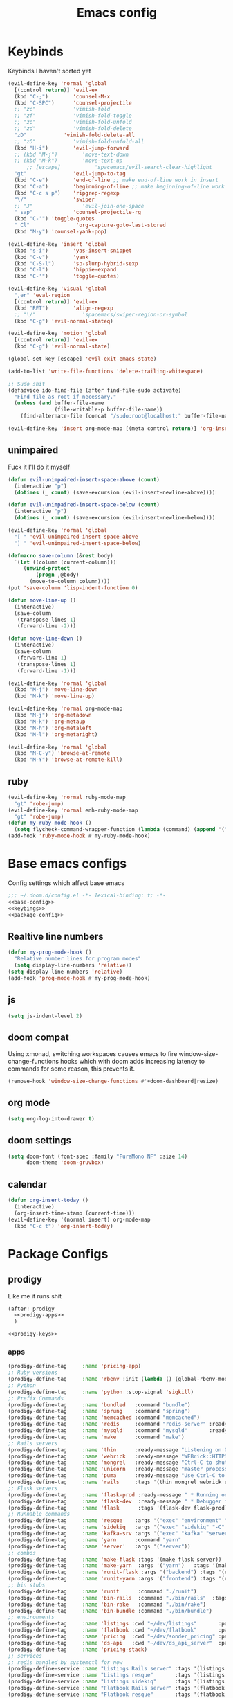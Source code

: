 #+TITLE: Emacs config

* Keybinds
:PROPERTIES:
:header-args: :noweb-ref keybings
:END:
Keybinds I haven't sorted yet
#+BEGIN_SRC emacs-lisp
(evil-define-key 'normal 'global
  [(control return)] 'evil-ex
  (kbd "C-;")        'counsel-M-x
  (kbd "C-SPC")      'counsel-projectile
  ;; "zc"            'vimish-fold
  ;; "zf"            'vimish-fold-toggle
  ;; "zo"            'vimish-fold-unfold
  ;; "zd"            'vimish-fold-delete
  "zD"            'vimish-fold-delete-all
  ;; "zO"            'vimish-fold-unfold-all
  (kbd "H-i")        'evil-jump-forward
  ;; (kbd "M-j")        'move-text-down
  ;; (kbd "M-k")        'move-text-up
      ;; [escape]           'spacemacs/evil-search-clear-highlight
  "gt"               'evil-jump-to-tag
  (kbd "C-e")        'end-of-line ;; make end-of-line work in insert
  (kbd "C-a")        'beginning-of-line ;; make beginning-of-line work in insert
  (kbd "C-c s p")    'ripgrep-regexp
  "\/"               'swiper
  ;; "J"                'evil-join-one-space
  " sap"             'counsel-projectile-rg
  (kbd "C-'") 'toggle-quotes
  " Cl"               'org-capture-goto-last-stored
  (kbd "M-y") 'counsel-yank-pop)

(evil-define-key 'insert 'global
  (kbd "s-i")        'yas-insert-snippet
  (kbd "C-v")        'yank
  (kbd "C-S-l")      'sp-slurp-hybrid-sexp
  (kbd "C-l")        'hippie-expand
  (kbd "C-'")        'toggle-quotes)

(evil-define-key 'visual 'global
  ",er" 'eval-region
  [(control return)] 'evil-ex
  (kbd "RET")        'align-regexp
  ;; "\/"               'spacemacs/swiper-region-or-symbol
  (kbd "C-g") 'evil-normal-stateq)

(evil-define-key 'motion 'global
  [(control return)] 'evil-ex
  (kbd "C-g") 'evil-normal-state)

(global-set-key [escape] 'evil-exit-emacs-state)

(add-to-list 'write-file-functions 'delete-trailing-whitespace)

;; Sudo shit
(defadvice ido-find-file (after find-file-sudo activate)
  "Find file as root if necessary."
  (unless (and buffer-file-name
               (file-writable-p buffer-file-name))
    (find-alternate-file (concat "/sudo:root@localhost:" buffer-file-name))))

(evil-define-key 'insert org-mode-map [(meta control return)] 'org-insert-subheading)
#+END_SRC
** unimpaired
Fuck it I'll do it myself
#+BEGIN_SRC emacs-lisp
(defun evil-unimpaired-insert-space-above (count)
  (interactive "p")
  (dotimes (_ count) (save-excursion (evil-insert-newline-above))))

(defun evil-unimpaired-insert-space-below (count)
  (interactive "p")
  (dotimes (_ count) (save-excursion (evil-insert-newline-below))))

(evil-define-key 'normal 'global
  "[ " 'evil-unimpaired-insert-space-above
  "] " 'evil-unimpaired-insert-space-below)

(defmacro save-column (&rest body)
  `(let ((column (current-column)))
     (unwind-protect
         (progn ,@body)
       (move-to-column column))))
(put 'save-column 'lisp-indent-function 0)

(defun move-line-up ()
  (interactive)
  (save-column
   (transpose-lines 1)
   (forward-line -2)))

(defun move-line-down ()
  (interactive)
  (save-column
   (forward-line 1)
   (transpose-lines 1)
   (forward-line -1)))

(evil-define-key 'normal 'global
  (kbd "M-j") 'move-line-down
  (kbd "M-k") 'move-line-up)

(evil-define-key 'normal org-mode-map
  (kbd "M-j") 'org-metadown
  (kbd "M-k") 'org-metaup
  (kbd "M-h") 'org-metaleft
  (kbd "M-l") 'org-metaright)

(evil-define-key 'normal 'global
  (kbd "M-C-y") 'browse-at-remote
  (kbd "M-Y") 'browse-at-remote-kill)
#+END_SRC
** ruby
#+BEGIN_SRC emacs-lisp
(evil-define-key 'normal ruby-mode-map
  "gt" 'robe-jump)
(evil-define-key 'normal enh-ruby-mode-map
  "gt" 'robe-jump)
(defun my-ruby-mode-hook ()
  (setq flycheck-command-wrapper-function (lambda (command) (append '("bundle" "exec") command))))
(add-hook 'ruby-mode-hook #'my-ruby-mode-hook)
#+END_SRC
* Base emacs configs
:PROPERTIES:
:header-args: :noweb-ref base-config :tangle no
:END:
Config settings which affect base emacs
#+BEGIN_SRC emacs-lisp :tangle config.el :noweb yes :noweb-ref no
;;; ~/.doom.d/config.el -*- lexical-binding: t; -*-
<<base-config>>
<<keybings>>
<<package-config>>
#+END_SRC
** Realtive line numbers
#+BEGIN_SRC emacs-lisp
(defun my-prog-mode-hook ()
  "Relative number lines for program modes"
  (setq display-line-numbers 'relative))
(setq display-line-numbers 'relative)
(add-hook 'prog-mode-hook #'my-prog-mode-hook)
#+END_SRC
** js
#+BEGIN_SRC emacs-lisp
(setq js-indent-level 2)
#+END_SRC
** doom compat
Using xmonad, switching workspaces causes emacs to fire
window-size-change-functions hooks which with doom adds increasing latency to
commands for some reason, this prevents it.
#+BEGIN_SRC emacs-lisp
(remove-hook 'window-size-change-functions #'+doom-dashboard|resize)
#+END_SRC
** org mode
#+BEGIN_SRC emacs-lisp
(setq org-log-into-drawer t)
#+END_SRC
** doom settings
#+BEGIN_SRC emacs-lisp
(setq doom-font (font-spec :family "FuraMono NF" :size 14)
      doom-theme 'doom-gruvbox)
#+END_SRC
** calendar
#+BEGIN_SRC emacs-lisp
(defun org-insert-today ()
  (interactive)
  (org-insert-time-stamp (current-time)))
(evil-define-key '(normal insert) org-mode-map
  (kbd "C-c t") 'org-insert-today)
#+END_SRC
* Package Configs
:PROPERTIES:
:header-args: :noweb-ref package-config :tangle no
:END:
** prodigy
Like me it runs shit
#+BEGIN_SRC emacs-lisp :noweb yes
(after! prodigy
  <<prodigy-apps>>
  )

<<prodigy-keys>>
    #+END_SRC
*** apps
:PROPERTIES:
:header-args: :noweb-ref prodigy-apps :tangle no
:END:
#+BEGIN_SRC emacs-lisp
(prodigy-define-tag     :name 'pricing-app)
;; Ruby versions
(prodigy-define-tag     :name 'rbenv :init (lambda () (global-rbenv-mode) (rbenv-use-corresponding)))
;; Python
(prodigy-define-tag     :name 'python :stop-signal 'sigkill)
;; Prefix Commands
(prodigy-define-tag     :name 'bundled   :command "bundle")
(prodigy-define-tag     :name 'sprung    :command "spring")
(prodigy-define-tag     :name 'memcached :command "memcached")
(prodigy-define-tag     :name 'redis     :command "redis-server" :ready-message "ready to accept connections")
(prodigy-define-tag     :name 'mysqld    :command "mysqld"       :ready-message "ready for connections" :stop-signal 'kill)
(prodigy-define-tag     :name 'make      :command "make")
;; Rails servers
(prodigy-define-tag     :name 'thin      :ready-message "Listening on 0\\.0\\.0\\.0:[0-9]+, CTRL\\+C to stop")
(prodigy-define-tag     :name 'webrick   :ready-message "WEBrick::HTTPServer#start: pid=[0-9]+ port=[0-9]+")
(prodigy-define-tag     :name 'mongrel   :ready-message "Ctrl-C to shutdown server")
(prodigy-define-tag     :name 'unicorn   :ready-message "master process ready")
(prodigy-define-tag     :name 'puma      :ready-message "Use Ctrl-C to stop")
(prodigy-define-tag     :name 'rails     :tags '(thin mongrel webrick unicorn puma))
;; Flask servers
(prodigy-define-tag     :name 'flask-prod :ready-message " * Running on ")
(prodigy-define-tag     :name 'flask-dev  :ready-message " * Debugger is active!")
(prodigy-define-tag     :name 'flask      :tags '(flask-dev flask-prod))
;; Runnable commands
(prodigy-define-tag     :name 'resque    :args '("exec" "environment" "resque:work")         :ready-message "app init time"       :tags '(bundled))
(prodigy-define-tag     :name 'sidekiq   :args '("exec" "sidekiq" "-C" "config/sidekiq.yml") :ready-message "Starting processing" :tags '(bundled))
(prodigy-define-tag     :name 'kafka-srv :args '("exec" "kafka" "server")                    :ready-message "Starting processing" :tags '(bundled))
(prodigy-define-tag     :name 'yarn      :command "yarn"                                     :ready-message "Compiled successfully" :stop-signal 'sigkill)
(prodigy-define-tag     :name 'server'   :args '("server"))
;; combos
(prodigy-define-tag     :name 'make-flask :tags '(make flask server))
(prodigy-define-tag     :name 'make-yarn  :args '("yarn")   :tags '(make yarn))
(prodigy-define-tag     :name 'runit-flask :args '("backend") :tags '(runit flask))
(prodigy-define-tag     :name 'runit-yarn :args '("frontend") :tags '(runit flask))
;; bin stubs
(prodigy-define-tag     :name 'runit      :command "./runit")
(prodigy-define-tag     :name 'bin-rails  :command "./bin/rails"  :tags '(rails server))
(prodigy-define-tag     :name 'bin-rake   :command "./bin/rake")
(prodigy-define-tag     :name 'bin-bundle :command "./bin/bundle")
;; environments
(prodigy-define-tag     :name 'listings :cwd "~/dev/listings"       :path '("~/dev/flatbook")       :url "www.sonder.local"     :tags '(rbenv))
(prodigy-define-tag     :name 'flatbook :cwd "~/dev/flatbook"       :path '("~/dev/listings")       :url "admin.sonder.local"   :tags '(rbenv))
(prodigy-define-tag     :name 'pricing  :cwd "~/dev/sonder_pricing" :path '("~/dev/sonder_pricing") :url "pricing.sonder.local" :tags '(python))
(prodigy-define-tag     :name 'ds-api   :cwd "~/dev/ds_api_server"  :path '("~/dev/ds_api_server")  :url "dsapi.sonder.local"   :tags '(python))
(prodigy-define-tag     :name 'pricing-stack)
;; services
;; redis handled by systemctl for now
(prodigy-define-service :name "Listings Rails server" :tags '(listings bin-rails server))
(prodigy-define-service :name "Listings resque"       :tags '(listings resque))
(prodigy-define-service :name "Listings sidekiq"      :tags '(listings sidekiq))
(prodigy-define-service :name "Flatbook Rails server" :tags '(flatbook bin-rails pricing-stack))
(prodigy-define-service :name "Flatbook resque"       :tags '(flatbook resque))
(prodigy-define-service :name "Pricing flask"         :tags '(pricing runit-flask pricing-app pricing-stack))
(prodigy-define-service :name "Pricing webpack"       :tags '(pricing make-yarn pricing-app pricing-stack))
(prodigy-define-service :name "DS API server"         :tags '(ds-api runit flask pricing-stack))
#+END_SRC

*** keys
#+BEGIN_SRC emacs-lisp :noweb-ref prodigy-keys
(evil-define-key 'normal 'global " ap" 'prodigy)
#+END_SRC
** popups
#+BEGIN_SRC emacs-lisp :noweb yes :tangle no
(set-popup-rules!
  '(("*SQL*" :ignore t)))
#+END_SRC
** prettier
#+BEGIN_SRC emacs-lisp :noweb yes :tangle no
(after! prettier-js (add-hook 'js-mode-hook 'prettier-js-mode))
#+END_SRC
